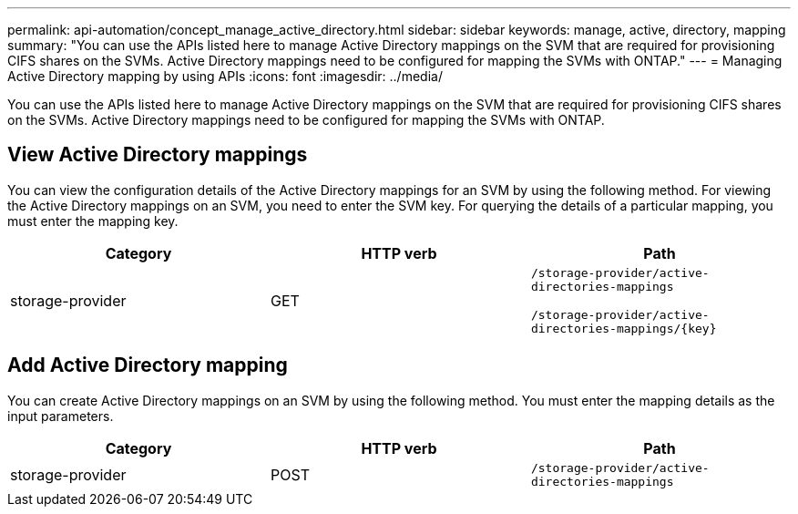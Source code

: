 ---
permalink: api-automation/concept_manage_active_directory.html
sidebar: sidebar
keywords: manage, active, directory, mapping
summary: "You can use the APIs listed here to manage Active Directory mappings on the SVM that are required for provisioning CIFS shares on the SVMs. Active Directory mappings need to be configured for mapping the SVMs with ONTAP."
---
= Managing Active Directory mapping by using APIs
:icons: font
:imagesdir: ../media/

[.lead]
You can use the APIs listed here to manage Active Directory mappings on the SVM that are required for provisioning CIFS shares on the SVMs. Active Directory mappings need to be configured for mapping the SVMs with ONTAP.

== View Active Directory mappings

You can view the configuration details of the Active Directory mappings for an SVM by using the following method. For viewing the Active Directory mappings on an SVM, you need to enter the SVM key. For querying the details of a particular mapping, you must enter the mapping key.
[cols="3*",options="header"]
|===
| Category| HTTP verb| Path
a|
storage-provider
a|
GET
a|
`/storage-provider/active-directories-mappings`

`/storage-provider/active-directories-mappings/\{key}`

|===

== Add Active Directory mapping

You can create Active Directory mappings on an SVM by using the following method. You must enter the mapping details as the input parameters.
[cols="3*",options="header"]
|===
| Category| HTTP verb| Path
a|
storage-provider
a|
POST
a|
`/storage-provider/active-directories-mappings`
|===
